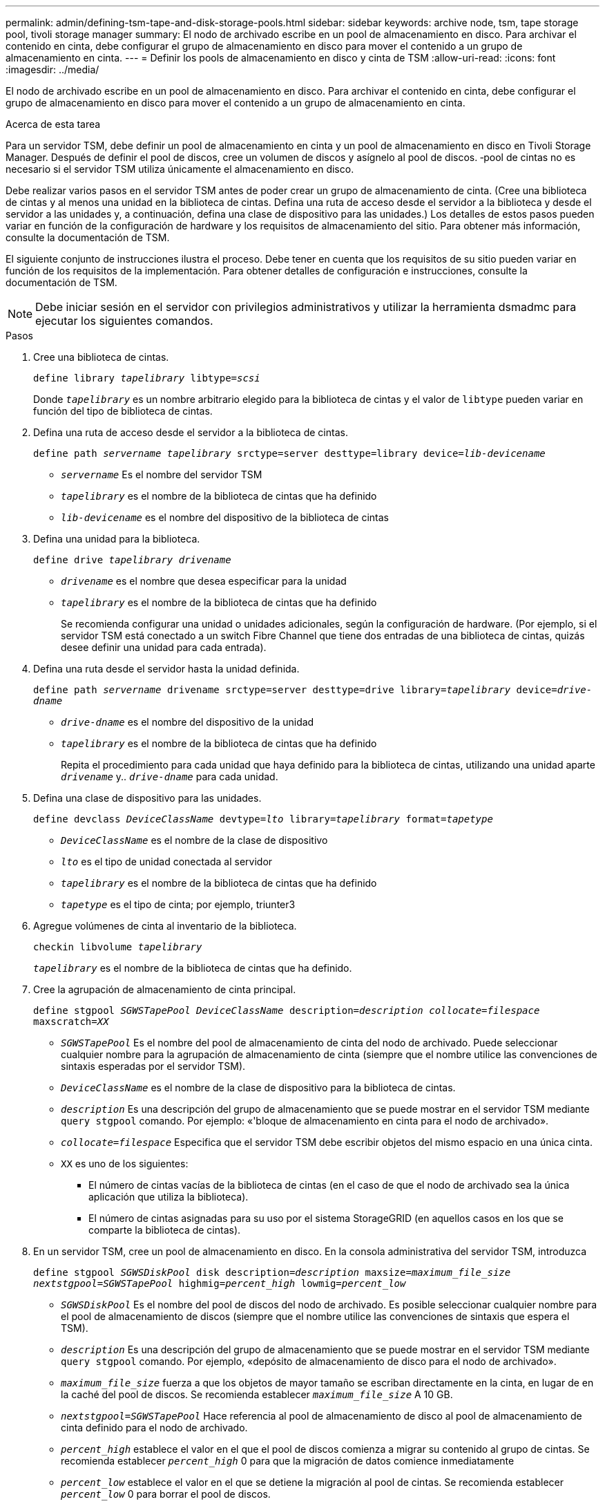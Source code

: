 ---
permalink: admin/defining-tsm-tape-and-disk-storage-pools.html 
sidebar: sidebar 
keywords: archive node, tsm, tape storage pool, tivoli storage manager 
summary: El nodo de archivado escribe en un pool de almacenamiento en disco. Para archivar el contenido en cinta, debe configurar el grupo de almacenamiento en disco para mover el contenido a un grupo de almacenamiento en cinta. 
---
= Definir los pools de almacenamiento en disco y cinta de TSM
:allow-uri-read: 
:icons: font
:imagesdir: ../media/


[role="lead"]
El nodo de archivado escribe en un pool de almacenamiento en disco. Para archivar el contenido en cinta, debe configurar el grupo de almacenamiento en disco para mover el contenido a un grupo de almacenamiento en cinta.

.Acerca de esta tarea
Para un servidor TSM, debe definir un pool de almacenamiento en cinta y un pool de almacenamiento en disco en Tivoli Storage Manager. Después de definir el pool de discos, cree un volumen de discos y asígnelo al pool de discos. ‐pool de cintas no es necesario si el servidor TSM utiliza únicamente el almacenamiento en disco.

Debe realizar varios pasos en el servidor TSM antes de poder crear un grupo de almacenamiento de cinta. (Cree una biblioteca de cintas y al menos una unidad en la biblioteca de cintas. Defina una ruta de acceso desde el servidor a la biblioteca y desde el servidor a las unidades y, a continuación, defina una clase de dispositivo para las unidades.) Los detalles de estos pasos pueden variar en función de la configuración de hardware y los requisitos de almacenamiento del sitio. Para obtener más información, consulte la documentación de TSM.

El siguiente conjunto de instrucciones ilustra el proceso. Debe tener en cuenta que los requisitos de su sitio pueden variar en función de los requisitos de la implementación. Para obtener detalles de configuración e instrucciones, consulte la documentación de TSM.


NOTE: Debe iniciar sesión en el servidor con privilegios administrativos y utilizar la herramienta dsmadmc para ejecutar los siguientes comandos.

.Pasos
. Cree una biblioteca de cintas.
+
`define library _tapelibrary_ libtype=_scsi_`

+
Donde `_tapelibrary_` es un nombre arbitrario elegido para la biblioteca de cintas y el valor de `libtype` pueden variar en función del tipo de biblioteca de cintas.

. Defina una ruta de acceso desde el servidor a la biblioteca de cintas.
+
`define path _servername tapelibrary_ srctype=server desttype=library device=_lib-devicename_`

+
** `_servername_` Es el nombre del servidor TSM
** `_tapelibrary_` es el nombre de la biblioteca de cintas que ha definido
** `_lib-devicename_` es el nombre del dispositivo de la biblioteca de cintas


. Defina una unidad para la biblioteca.
+
`define drive _tapelibrary_ _drivename_`

+
** `_drivename_` es el nombre que desea especificar para la unidad
** `_tapelibrary_` es el nombre de la biblioteca de cintas que ha definido
+
Se recomienda configurar una unidad o unidades adicionales, según la configuración de hardware. (Por ejemplo, si el servidor TSM está conectado a un switch Fibre Channel que tiene dos entradas de una biblioteca de cintas, quizás desee definir una unidad para cada entrada).



. Defina una ruta desde el servidor hasta la unidad definida.
+
`define path _servername_ drivename srctype=server desttype=drive library=_tapelibrary_ device=_drive-dname_`

+
** `_drive-dname_` es el nombre del dispositivo de la unidad
** `_tapelibrary_` es el nombre de la biblioteca de cintas que ha definido
+
Repita el procedimiento para cada unidad que haya definido para la biblioteca de cintas, utilizando una unidad aparte `_drivename_` y.. `_drive-dname_` para cada unidad.



. Defina una clase de dispositivo para las unidades.
+
`define devclass _DeviceClassName_ devtype=_lto_ library=_tapelibrary_ format=_tapetype_`

+
** `_DeviceClassName_` es el nombre de la clase de dispositivo
** `_lto_` es el tipo de unidad conectada al servidor
** `_tapelibrary_` es el nombre de la biblioteca de cintas que ha definido
** `_tapetype_` es el tipo de cinta; por ejemplo, triunter3


. Agregue volúmenes de cinta al inventario de la biblioteca.
+
`checkin libvolume _tapelibrary_`

+
`_tapelibrary_` es el nombre de la biblioteca de cintas que ha definido.

. Cree la agrupación de almacenamiento de cinta principal.
+
`define stgpool _SGWSTapePool_ _DeviceClassName_ description=_description_ _collocate=filespace_ maxscratch=_XX_`

+
** `_SGWSTapePool_` Es el nombre del pool de almacenamiento de cinta del nodo de archivado. Puede seleccionar cualquier nombre para la agrupación de almacenamiento de cinta (siempre que el nombre utilice las convenciones de sintaxis esperadas por el servidor TSM).
** `_DeviceClassName_` es el nombre de la clase de dispositivo para la biblioteca de cintas.
** `_description_` Es una descripción del grupo de almacenamiento que se puede mostrar en el servidor TSM mediante `query stgpool` comando. Por ejemplo: «'bloque de almacenamiento en cinta para el nodo de archivado».
** `_collocate=filespace_` Especifica que el servidor TSM debe escribir objetos del mismo espacio en una única cinta.
** `XX` es uno de los siguientes:
+
*** El número de cintas vacías de la biblioteca de cintas (en el caso de que el nodo de archivado sea la única aplicación que utiliza la biblioteca).
*** El número de cintas asignadas para su uso por el sistema StorageGRID (en aquellos casos en los que se comparte la biblioteca de cintas).




. En un servidor TSM, cree un pool de almacenamiento en disco. En la consola administrativa del servidor TSM, introduzca
+
`define stgpool _SGWSDiskPool_ disk description=_description_ maxsize=_maximum_file_size nextstgpool=SGWSTapePool_ highmig=_percent_high_ lowmig=_percent_low_`

+
** `_SGWSDiskPool_` Es el nombre del pool de discos del nodo de archivado. Es posible seleccionar cualquier nombre para el pool de almacenamiento de discos (siempre que el nombre utilice las convenciones de sintaxis que espera el TSM).
** `_description_` Es una descripción del grupo de almacenamiento que se puede mostrar en el servidor TSM mediante `query stgpool` comando. Por ejemplo, «depósito de almacenamiento de disco para el nodo de archivado».
**  `_maximum_file_size_` fuerza a que los objetos de mayor tamaño se escriban directamente en la cinta, en lugar de en la caché del pool de discos. Se recomienda establecer `_maximum_file_size_` A 10 GB.
** `_nextstgpool=SGWSTapePool_` Hace referencia al pool de almacenamiento de disco al pool de almacenamiento de cinta definido para el nodo de archivado.
**  `_percent_high_` establece el valor en el que el pool de discos comienza a migrar su contenido al grupo de cintas. Se recomienda establecer `_percent_high_` 0 para que la migración de datos comience inmediatamente
**  `_percent_low_` establece el valor en el que se detiene la migración al pool de cintas. Se recomienda establecer `_percent_low_` 0 para borrar el pool de discos.


. En un servidor TSM, cree un volumen de disco (o volúmenes) y asígnelo al pool de discos.
+
`define volume _SGWSDiskPool_ _volume_name_ formatsize=_size_`

+
** `_SGWSDiskPool_` es el nombre del pool de discos.
** `_volume_name_` es la ruta completa a la ubicación del volumen (por ejemplo, `/var/local/arc/stage6.dsm`) En el servidor TSM en el que escribe el contenido del pool de discos como preparación para la transferencia a cinta.
** `_size_` Es el tamaño, en MB, del volumen de disco.
+
Por ejemplo, para crear un único volumen de disco de forma que el contenido de un pool de discos llene una única cinta, configure el valor del tamaño en 200000 cuando el volumen de cinta tenga una capacidad de 200 GB.

+
Sin embargo, es posible que sea conveniente crear varios volúmenes de disco de un tamaño menor, ya que el servidor TSM puede escribir en cada volumen del pool de discos. Por ejemplo, si el tamaño de la cinta es 250 GB, cree 25 volúmenes de disco con un tamaño de 10 GB (10000) cada uno.

+
El servidor TSM preasigna espacio en el directorio para el volumen de disco. Esto puede tardar algún tiempo en completarse (más de tres horas para un volumen de disco de 200 GB).




